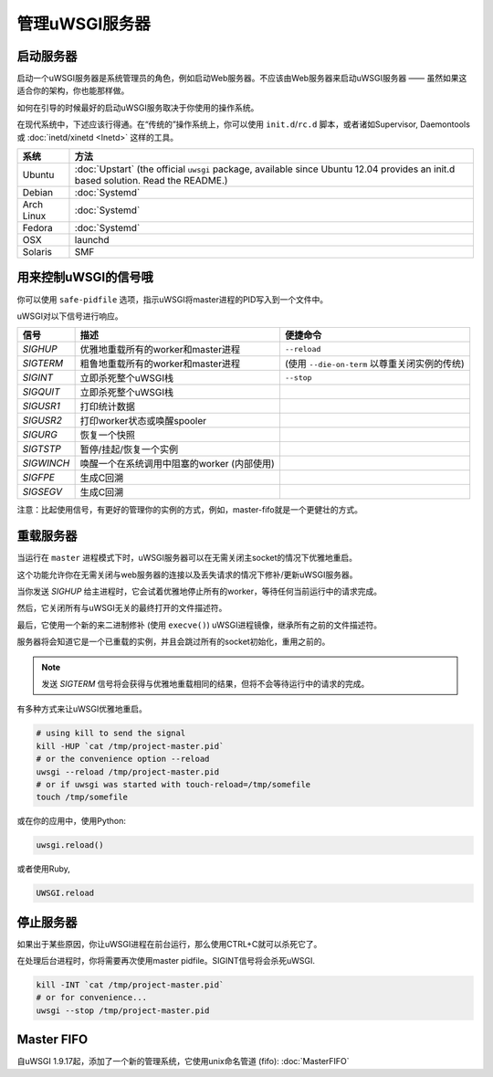 管理uWSGI服务器
=========================

.. seealso::

  如果你正在管理多个应用，或者一个高容量站点，那么看一看

  * :doc:`Emperor`
  * :doc:`Zerg`
  * :doc:`SubscriptionServer`


启动服务器
-------------------

启动一个uWSGI服务器是系统管理员的角色，例如启动Web服务器。不应该由Web服务器来启动uWSGI服务器 —— 虽然如果这适合你的架构，你也能那样做。

如何在引导的时候最好的启动uWSGI服务取决于你使用的操作系统。

在现代系统中，下述应该行得通。在“传统的”操作系统上，你可以使用 ``init.d``/``rc.d`` 脚本，或者诸如Supervisor, Daemontools 或 :doc:`inetd/xinetd <Inetd>` 这样的工具。

============== =========
系统           方法
============== =========
Ubuntu         :doc:`Upstart` (the official ``uwsgi`` package, available since Ubuntu 12.04 provides an init.d based solution. Read the README.)
Debian         :doc:`Systemd`
Arch Linux     :doc:`Systemd`
Fedora         :doc:`Systemd`
OSX            launchd
Solaris        SMF
============== =========


用来控制uWSGI的信号哦
-----------------------------

你可以使用 ``safe-pidfile`` 选项，指示uWSGI将master进程的PID写入到一个文件中。

uWSGI对以下信号进行响应。

==========  ========================================================================  ===================
信号        描述                                                                      便捷命令
==========  ========================================================================  ===================
`SIGHUP`    优雅地重载所有的worker和master进程                                        ``--reload``
`SIGTERM`   粗鲁地重载所有的worker和master进程                                        (使用 ``--die-on-term`` 以尊重关闭实例的传统)
`SIGINT`    立即杀死整个uWSGI栈                                                       ``--stop``
`SIGQUIT`   立即杀死整个uWSGI栈 
`SIGUSR1`   打印统计数据
`SIGUSR2`   打印worker状态或唤醒spooler
`SIGURG`    恢复一个快照
`SIGTSTP`   暂停/挂起/恢复一个实例
`SIGWINCH`  唤醒一个在系统调用中阻塞的worker (内部使用)
`SIGFPE`    生成C回溯
`SIGSEGV`   生成C回溯
==========  ========================================================================  ===================

注意：比起使用信号，有更好的管理你的实例的方式，例如，master-fifo就是一个更健壮的方式。

重载服务器
--------------------

当运行在 ``master`` 进程模式下时，uWSGI服务器可以在无需关闭主socket的情况下优雅地重启。

这个功能允许你在无需关闭与web服务器的连接以及丢失请求的情况下修补/更新uWSGI服务器。

当你发送 `SIGHUP` 给主进程时，它会试着优雅地停止所有的worker，等待任何当前运行中的请求完成。

然后，它关闭所有与uWSGI无关的最终打开的文件描述符。

最后，它使用一个新的来二进制修补 (使用 ``execve()``) uWSGI进程镜像，继承所有之前的文件描述符。

服务器将会知道它是一个已重载的实例，并且会跳过所有的socket初始化，重用之前的。

.. note::

   发送 `SIGTERM` 信号将会获得与优雅地重载相同的结果，但将不会等待运行中的请求的完成。

有多种方式来让uWSGI优雅地重启。

.. code-block:: sh

    # using kill to send the signal
    kill -HUP `cat /tmp/project-master.pid`
    # or the convenience option --reload
    uwsgi --reload /tmp/project-master.pid
    # or if uwsgi was started with touch-reload=/tmp/somefile
    touch /tmp/somefile

或在你的应用中，使用Python:

.. code-block:: python

    uwsgi.reload()

或者使用Ruby,

.. code-block:: ruby

    UWSGI.reload

停止服务器
-------------------

如果出于某些原因，你让uWSGI进程在前台运行，那么使用CTRL+C就可以杀死它了。

在处理后台进程时，你将需要再次使用master pidfile。SIGINT信号将会杀死uWSGI.

.. code-block:: sh

    kill -INT `cat /tmp/project-master.pid`
    # or for convenience...
    uwsgi --stop /tmp/project-master.pid

Master FIFO
---------------

自uWSGI 1.9.17起，添加了一个新的管理系统，它使用unix命名管道 (fifo): :doc:`MasterFIFO`
